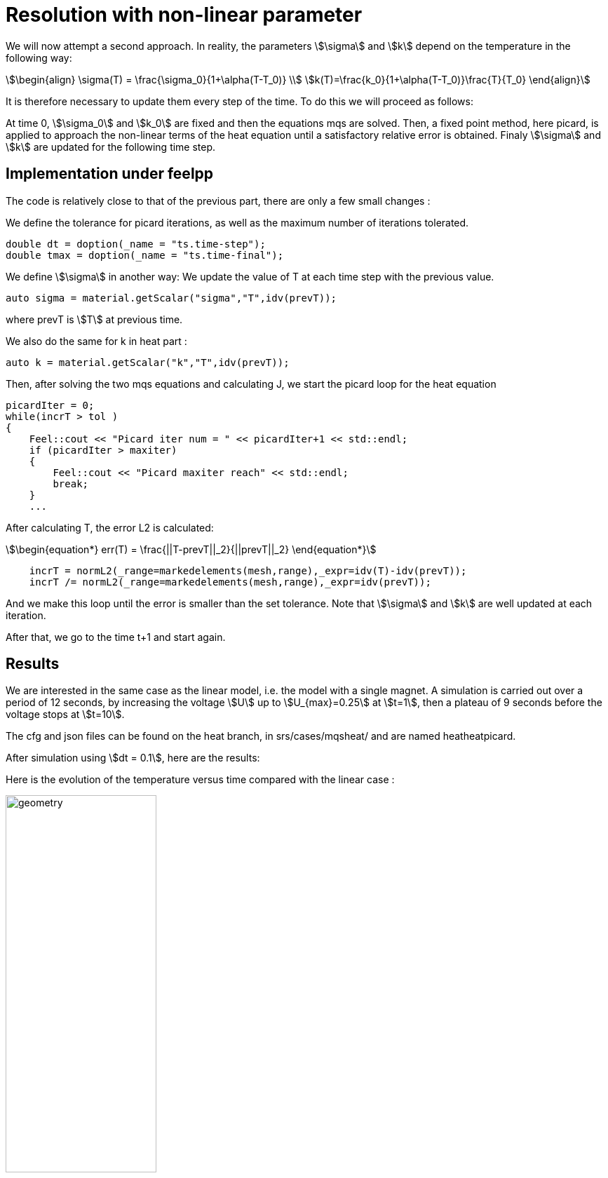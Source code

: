 = Resolution with non-linear parameter

We will now attempt a second approach. 
In reality, the parameters stem:[\sigma] and stem:[k] depend on the temperature in the following way:

[stem]
++++
\begin{align}
\sigma(T) = \frac{\sigma_0}{1+\alpha(T-T_0)} \\
k(T)=\frac{k_0}{1+\alpha(T-T_0)}\frac{T}{T_0}
\end{align}
++++

It is therefore necessary to update them every step of the time.
To do this we will proceed as follows:

At time 0, stem:[\sigma_0] and stem:[k_0] are fixed and then the equations mqs are solved. 
Then, a fixed point method, here picard, 
is applied to approach the non-linear terms of the heat equation until a satisfactory relative error is obtained. 
Finaly stem:[\sigma] and stem:[k] are updated for the following time step.

== Implementation under feelpp

The code is relatively close to that of the previous part, there are only a few small changes :

We define the tolerance for picard iterations, as well as the maximum number of iterations tolerated.

[source,cpp]
----
double dt = doption(_name = "ts.time-step");
double tmax = doption(_name = "ts.time-final");
----

We define stem:[\sigma] in another way: We update the value of T at each time step with the previous value. 

[source,cpp]
----
auto sigma = material.getScalar("sigma","T",idv(prevT));
----

where prevT is stem:[T] at previous time.

We also do the same for k in heat part :

[source,cpp]
----
auto k = material.getScalar("k","T",idv(prevT));
----

Then, after solving the two mqs equations and calculating J, 
we start the picard loop for the heat equation 

[source,cpp]
----
picardIter = 0;
while(incrT > tol )
{
    Feel::cout << "Picard iter num = " << picardIter+1 << std::endl;
    if (picardIter > maxiter)
    {
        Feel::cout << "Picard maxiter reach" << std::endl;
        break;
    }
    ...
----

After calculating T, the error L2 is calculated:

[stem]
++++
\begin{equation*}
err(T) = \frac{||T-prevT||_2}{||prevT||_2}
\end{equation*}
++++

[source,cpp]
----
    incrT = normL2(_range=markedelements(mesh,range),_expr=idv(T)-idv(prevT));
    incrT /= normL2(_range=markedelements(mesh,range),_expr=idv(prevT));
----

And we make this loop until the error is smaller than the set tolerance. 
Note that stem:[\sigma] and stem:[k] are well updated at each iteration.

After that, we go to the time t+1 and start again. 

== Results 

We are interested in the same case as the linear model, i.e. the model with a single magnet. A simulation is carried out over a period of 12 seconds, by increasing the voltage stem:[U] up to stem:[U_{max}=0.25] at stem:[t=1], then a plateau of 9 seconds before the voltage stops at stem:[t=10].

The cfg and json files can be found on the heat branch, in srs/cases/mqsheat/ and are named heatheatpicard.

After simulation using stem:[dt = 0.1], here are the results:

Here is the evolution of the temperature versus time compared with the linear case :

image:mqsheat/picardT.png[geometry,50%]

First, we find that the temperature at the end of the plateau in the linear case is higher than in the non-linear case.
This is probably explained by the fact that the stem:[\sigma] conductivity will decrease with temperature, as we can see from the stem:[\sigma] formula, so the second member of the heat equation representing the joule losses will be lower, hence a decrease in temperature.

Let's display the temperature and the magnetic field in the non-linear case :

image:mqsheat/nonlin.png[geometry,50%]

Let's now compare this to the linear case : 

image:mqsheat/lin.png[geometry,50%]

We can see that in the non-linear case, a peak is formed in t=1 for the magnetic field. The magnetic field thus reaches its maximum at t=1, before falling back to a limit value. In the linear case, the limit value is read directly at the end of the plateau.

Let's further compare I in the linear and non-linear case :

image:mqsheat/It.png[geometry,50%]

In order to analyze, let's additionally display I and B in the linear and non-linear cases, normalized with respect to the linear case

image:mqsheat/all.png[geometry,50%]

From this comparison we can see two things.

Firstly, the intensity and the magnetic field correspond perfectly in the linear and non-linear case, which is an expected result because I is linear with respect to B.
Secondly, and most interestingly, we find a peak for the magnetic field and intensity in the non-linear case in stem:[t=1].
This peak is explained by the fact that in the non-linear case, the expected intensity is lower which is confirmed on the graph, and therefore the resistance will be stronger. 
The peak therefore represents the variation in resistance between the linear and non-linear case, which occurs in stem:[t=1], which is expected.





